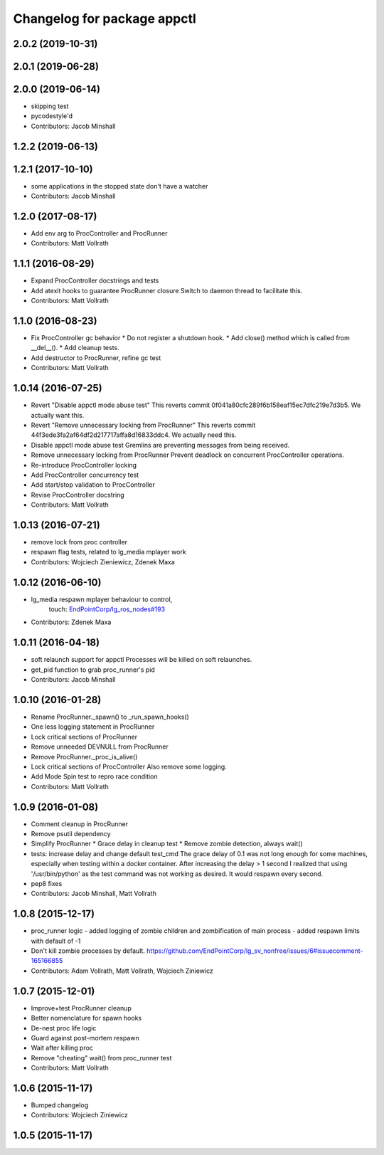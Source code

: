 ^^^^^^^^^^^^^^^^^^^^^^^^^^^^
Changelog for package appctl
^^^^^^^^^^^^^^^^^^^^^^^^^^^^

2.0.2 (2019-10-31)
------------------

2.0.1 (2019-06-28)
------------------

2.0.0 (2019-06-14)
------------------
* skipping test
* pycodestyle'd
* Contributors: Jacob Minshall

1.2.2 (2019-06-13)
------------------

1.2.1 (2017-10-10)
------------------
* some applications in the stopped state don't have a watcher
* Contributors: Jacob Minshall

1.2.0 (2017-08-17)
------------------
* Add env arg to ProcController and ProcRunner
* Contributors: Matt Vollrath

1.1.1 (2016-08-29)
------------------
* Expand ProcController docstrings and tests
* Add atexit hooks to guarantee ProcRunner closure
  Switch to daemon thread to facilitate this.
* Contributors: Matt Vollrath

1.1.0 (2016-08-23)
------------------
* Fix ProcController gc behavior
  * Do not register a shutdown hook.
  * Add close() method which is called from __del_\_().
  * Add cleanup tests.
* Add destructor to ProcRunner, refine gc test
* Contributors: Matt Vollrath

1.0.14 (2016-07-25)
-------------------
* Revert "Disable appctl mode abuse test"
  This reverts commit 0f041a80cfc289f6b158eaf15ec7dfc219e7d3b5.
  We actually want this.
* Revert "Remove unnecessary locking from ProcRunner"
  This reverts commit 44f3ede3fa2af64df2d217717affa8d16833ddc4.
  We actually need this.
* Disable appctl mode abuse test
  Gremlins are preventing messages from being received.
* Remove unnecessary locking from ProcRunner
  Prevent deadlock on concurrent ProcController operations.
* Re-introduce ProcController locking
* Add ProcController concurrency test
* Add start/stop validation to ProcController
* Revise ProcController docstring
* Contributors: Matt Vollrath

1.0.13 (2016-07-21)
-------------------
* remove lock from proc controller
* respawn flag tests, related to lg_media mplayer work
* Contributors: Wojciech Zieniewicz, Zdenek Maxa

1.0.12 (2016-06-10)
-------------------
* lg_media respawn mplayer behaviour to control,
   touch: `EndPointCorp/lg_ros_nodes#193 <https://github.com/EndPointCorp/lg_ros_nodes/issues/193>`_
* Contributors: Zdenek Maxa

1.0.11 (2016-04-18)
-------------------
* soft relaunch support for appctl
  Processes will be killed on soft relaunches.
* get_pid function to grab proc_runner's pid
* Contributors: Jacob Minshall

1.0.10 (2016-01-28)
-------------------
* Rename ProcRunner._spawn() to _run_spawn_hooks()
* One less logging statement in ProcRunner
* Lock critical sections of ProcRunner
* Remove unneeded DEVNULL from ProcRunner
* Remove ProcRunner._proc_is_alive()
* Lock critical sections of ProcController
  Also remove some logging.
* Add Mode Spin test to repro race condition
* Contributors: Matt Vollrath

1.0.9 (2016-01-08)
------------------
* Comment cleanup in ProcRunner
* Remove psutil dependency
* Simplify ProcRunner
  * Grace delay in cleanup test
  * Remove zombie detection, always wait()
* tests: increase delay and change default test_cmd
  The grace delay of 0.1 was not long enough for some machines, especially
  when testing within a docker container. After increasing the delay > 1
  second I realized that using '/usr/bin/python' as the test command was
  not working as desired. It would respawn every second.
* pep8 fixes
* Contributors: Jacob Minshall, Matt Vollrath

1.0.8 (2015-12-17)
------------------
* proc_runner logic
  - added logging of zombie children and zombification of main process
  - added respawn limits with default of -1
* Don't kill zombie processes by default.
  https://github.com/EndPointCorp/lg_sv_nonfree/issues/6#issuecomment-165166855
* Contributors: Adam Vollrath, Matt Vollrath, Wojciech Ziniewicz

1.0.7 (2015-12-01)
------------------
* Improve+test ProcRunner cleanup
* Better nomenclature for spawn hooks
* De-nest proc life logic
* Guard against post-mortem respawn
* Wait after killing proc
* Remove "cheating" wait() from proc_runner test
* Contributors: Matt Vollrath

1.0.6 (2015-11-17)
------------------
* Bumped changelog
* Contributors: Wojciech Ziniewicz

1.0.5 (2015-11-17)
------------------
